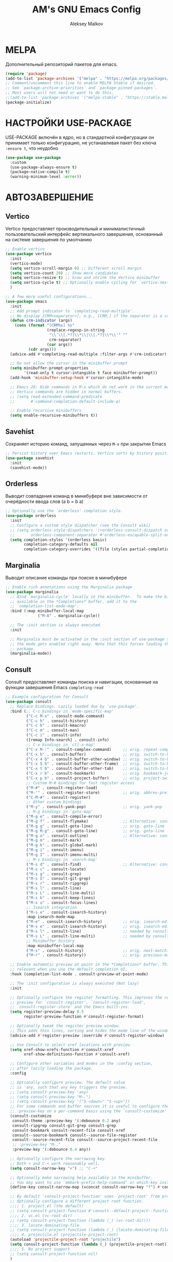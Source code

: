 #+TITLE: AM's GNU Emacs Config
#+AUTHOR: Aleksey Malkov
#+DESCRIPTION: AM's personal Emacs config.

* MELPA
Дополнительный репозиторий пакетов для emacs.

#+begin_src emacs-lisp
  (require 'package)
  (add-to-list 'package-archives '("melpa" . "https://melpa.org/packages/") t)
  ;; Comment/uncomment this line to enable MELPA Stable if desired.
  ;; See `package-archive-priorities` and `package-pinned-packages`.
  ;; Most users will not need or want to do this.
  ;;(add-to-list 'package-archives '("melpa-stable" . "https://stable.melpa.org/packages/") t)
  (package-initialize)
#+end_src

* НАСТРОЙКИ USE-PACKAGE
USE-PACKAGE включён в ядро, но в стандартной конфигурации он принимает только конфигурацию, не устанавливая пакет без ключа ~:ensure t~, что неудобно
#+begin_src emacs-lisp
  (use-package use-package
    :custom
    (use-package-always-ensure t)
    (package-native-compile t)
    (warning-minimum-level :error))
#+end_src

* АВТОЗАВЕРШЕНИЕ
** Vertico
Vertico предоставляет производительный и минималистичный пользовательский интерфейс вертикального завершения, основанный на системе завершения по умолчанию
#+begin_src emacs-lisp
  ;; Enable vertico
  (use-package vertico
    :init
    (vertico-mode)
    (setq vertico-scroll-margin 0) ;; Different scroll margin
    (setq vertico-count 20) ;; Show more candidates
    (setq vertico-resize t) ;; Grow and shrink the Vertico minibuffer
    (setq vertico-cycle t) ;; Optionally enable cycling for `vertico-next' and `vertico-previous'.
    )

  ;; A few more useful configurations...
  (use-package emacs
    :init
    ;; Add prompt indicator to `completing-read-multiple'.
    ;; We display [CRM<separator>], e.g., [CRM,] if the separator is a comma.
    (defun crm-indicator (args)
      (cons (format "[CRM%s] %s"
                    (replace-regexp-in-string
                     "\\`\\[.*?]\\*\\|\\[.*?]\\*\\'" ""
                     crm-separator)
                    (car args))
            (cdr args)))
    (advice-add #'completing-read-multiple :filter-args #'crm-indicator)

    ;; Do not allow the cursor in the minibuffer prompt
    (setq minibuffer-prompt-properties
          '(read-only t cursor-intangible t face minibuffer-prompt))
    (add-hook 'minibuffer-setup-hook #'cursor-intangible-mode)

    ;; Emacs 28: Hide commands in M-x which do not work in the current mode.
    ;; Vertico commands are hidden in normal buffers.
    ;; (setq read-extended-command-predicate
    ;;       #'command-completion-default-include-p)

    ;; Enable recursive minibuffers
    (setq enable-recursive-minibuffers t))
#+end_src

** Savehist
Сохраняет историю команд, запущенных через ~M-x~ при закрытии Emacs
#+begin_src emacs-lisp
  ;; Persist history over Emacs restarts. Vertico sorts by history position.
  (use-package savehist
    :init
    (savehist-mode))
#+end_src

** Orderless
Выводит совпадения команд в минибуфере вне зависимости от очерёдности ввода слов (a b = b a)
#+begin_src emacs-lisp
  ;; Optionally use the `orderless' completion style.
  (use-package orderless
    :init
    ;; Configure a custom style dispatcher (see the Consult wiki)
    ;; (setq orderless-style-dispatchers '(+orderless-consult-dispatch orderless-affix-dispatch)
    ;;       orderless-component-separator #'orderless-escapable-split-on-space)
    (setq completion-styles '(orderless basic)
          completion-category-defaults nil
          completion-category-overrides '((file (styles partial-completion)))))
#+end_src

** Marginalia
Выводит описание команды при поиске в минибуфере
#+begin_src emacs-lisp
  ;; Enable rich annotations using the Marginalia package
  (use-package marginalia
    ;; Bind `marginalia-cycle' locally in the minibuffer.  To make the binding
    ;; available in the *Completions* buffer, add it to the
    ;; `completion-list-mode-map'.
    :bind (:map minibuffer-local-map
                ("M-A" . marginalia-cycle))

    ;; The :init section is always executed.
    :init

    ;; Marginalia must be activated in the :init section of use-package such that
    ;; the mode gets enabled right away. Note that this forces loading the
    ;; package.
    (marginalia-mode))
#+end_src

** Consult
Consult предоставляет команды поиска и навигации, основанные на функции завершения Emacs ~completing-read~

#+begin_src emacs-lisp
  ;; Example configuration for Consult
  (use-package consult
    ;; Replace bindings. Lazily loaded due by `use-package'.
    :bind (;; C-c bindings in `mode-specific-map'
           ("C-c M-x" . consult-mode-command)
           ("C-c h" . consult-history)
           ("C-c k" . consult-kmacro)
           ("C-c m" . consult-man)
           ("C-c i" . consult-info)
           ([remap Info-search] . consult-info)
           ;; C-x bindings in `ctl-x-map'
           ("C-x M-:" . consult-complex-command)     ;; orig. repeat-complex-command
           ("C-x b" . consult-buffer)                ;; orig. switch-to-buffer
           ("C-x 4 b" . consult-buffer-other-window) ;; orig. switch-to-buffer-other-window
           ("C-x 5 b" . consult-buffer-other-frame)  ;; orig. switch-to-buffer-other-frame
           ("C-x t b" . consult-buffer-other-tab)    ;; orig. switch-to-buffer-other-tab
           ("C-x r b" . consult-bookmark)            ;; orig. bookmark-jump
           ("C-x p b" . consult-project-buffer)      ;; orig. project-switch-to-buffer
           ;; Custom M-# bindings for fast register access
           ("M-#" . consult-register-load)
           ("M-'" . consult-register-store)          ;; orig. abbrev-prefix-mark (unrelated)
           ("C-M-#" . consult-register)
           ;; Other custom bindings
           ("M-y" . consult-yank-pop)                ;; orig. yank-pop
           ;; M-g bindings in `goto-map'
           ("M-g e" . consult-compile-error)
           ("M-g f" . consult-flymake)               ;; Alternative: consult-flycheck
           ("M-g g" . consult-goto-line)             ;; orig. goto-line
           ("M-g M-g" . consult-goto-line)           ;; orig. goto-line
           ("M-g o" . consult-outline)               ;; Alternative: consult-org-heading
           ("M-g m" . consult-mark)
           ("M-g k" . consult-global-mark)
           ("M-g i" . consult-imenu)
           ("M-g I" . consult-imenu-multi)
           ;; M-s bindings in `search-map'
           ("M-s d" . consult-find)                  ;; Alternative: consult-fd
           ("M-s c" . consult-locate)
           ("M-s g" . consult-grep)
           ("M-s G" . consult-git-grep)
           ("M-s r" . consult-ripgrep)
           ("M-s l" . consult-line)
           ("M-s L" . consult-line-multi)
           ("M-s k" . consult-keep-lines)
           ("M-s u" . consult-focus-lines)
           ;; Isearch integration
           ("M-s e" . consult-isearch-history)
           :map isearch-mode-map
           ("M-e" . consult-isearch-history)         ;; orig. isearch-edit-string
           ("M-s e" . consult-isearch-history)       ;; orig. isearch-edit-string
           ("M-s l" . consult-line)                  ;; needed by consult-line to detect isearch
           ("M-s L" . consult-line-multi)            ;; needed by consult-line to detect isearch
           ;; Minibuffer history
           :map minibuffer-local-map
           ("M-s" . consult-history)                 ;; orig. next-matching-history-element
           ("M-r" . consult-history))                ;; orig. previous-matching-history-element

    ;; Enable automatic preview at point in the *Completions* buffer. This is
    ;; relevant when you use the default completion UI.
    :hook (completion-list-mode . consult-preview-at-point-mode)

    ;; The :init configuration is always executed (Not lazy)
    :init

    ;; Optionally configure the register formatting. This improves the register
    ;; preview for `consult-register', `consult-register-load',
    ;; `consult-register-store' and the Emacs built-ins.
    (setq register-preview-delay 0.5
          register-preview-function #'consult-register-format)

    ;; Optionally tweak the register preview window.
    ;; This adds thin lines, sorting and hides the mode line of the window.
    (advice-add #'register-preview :override #'consult-register-window)

    ;; Use Consult to select xref locations with preview
    (setq xref-show-xrefs-function #'consult-xref
          xref-show-definitions-function #'consult-xref)

    ;; Configure other variables and modes in the :config section,
    ;; after lazily loading the package.
    :config

    ;; Optionally configure preview. The default value
    ;; is 'any, such that any key triggers the preview.
    ;; (setq consult-preview-key 'any)
    ;; (setq consult-preview-key "M-.")
    ;; (setq consult-preview-key '("S-<down>" "S-<up>"))
    ;; For some commands and buffer sources it is useful to configure the
    ;; :preview-key on a per-command basis using the `consult-customize' macro.
    (consult-customize
     consult-theme :preview-key '(:debounce 0.2 any)
     consult-ripgrep consult-git-grep consult-grep
     consult-bookmark consult-recent-file consult-xref
     consult--source-bookmark consult--source-file-register
     consult--source-recent-file consult--source-project-recent-file
     ;; :preview-key "M-."
     :preview-key '(:debounce 0.4 any))

    ;; Optionally configure the narrowing key.
    ;; Both < and C-+ work reasonably well.
    (setq consult-narrow-key "<") ;; "C-+"

    ;; Optionally make narrowing help available in the minibuffer.
    ;; You may want to use `embark-prefix-help-command' or which-key instead.
    (define-key consult-narrow-map (vconcat consult-narrow-key "?") #'consult-narrow-help)

    ;; By default `consult-project-function' uses `project-root' from project.el.
    ;; Optionally configure a different project root function.
    ;;;; 1. project.el (the default)
    ;; (setq consult-project-function #'consult--default-project--function)
    ;;;; 2. vc.el (vc-root-dir)
    ;; (setq consult-project-function (lambda (_) (vc-root-dir)))
    ;;;; 3. locate-dominating-file
    ;; (setq consult-project-function (lambda (_) (locate-dominating-file "." ".git")))
    ;;;; 4. projectile.el (projectile-project-root)
    (autoload 'projectile-project-root "projectile")
    (setq consult-project-function (lambda (_) (projectile-project-root)))
    ;;;; 5. No project support
    ;; (setq consult-project-function nil)
    )
#+end_src
** Embark
Добавляет множество дополнительных действий
#+begin_src emacs-lisp
  (use-package embark
    :ensure t

    :bind
    (("C-." . embark-act)         ;; pick some comfortable binding
     ("C-;" . embark-dwim)        ;; good alternative: M-.
     ("C-h B" . embark-bindings)) ;; alternative for `describe-bindings'

    :init

    ;; Optionally replace the key help with a completing-read interface
    (setq prefix-help-command #'embark-prefix-help-command)

    ;; Show the Embark target at point via Eldoc. You may adjust the
    ;; Eldoc strategy, if you want to see the documentation from
    ;; multiple providers. Beware that using this can be a little
    ;; jarring since the message shown in the minibuffer can be more
    ;; than one line, causing the modeline to move up and down:

    ;; (add-hook 'eldoc-documentation-functions #'embark-eldoc-first-target)
    ;; (setq eldoc-documentation-strategy #'eldoc-documentation-compose-eagerly)

    :config

    ;; Hide the mode line of the Embark live/completions buffers
    (add-to-list 'display-buffer-alist
                 '("\\`\\*Embark Collect \\(Live\\|Completions\\)\\*"
                   nil
                   (window-parameters (mode-line-format . none)))))

  ;; Consult users will also want the embark-consult package.
  (use-package embark-consult
    :ensure t ; only need to install it, embark loads it after consult if found
    :hook
    (embark-collect-mode . consult-preview-at-point-mode))
#+end_src

** Company
Company is a text completion framework for Emacs. The name stands for “complete anything”. Completion will start automatically after you type a few letters. Use M-n and M-p to select, <return> to complete or <tab> to complete the common part.

#+begin_src emacs-lisp
  (use-package company
    :defer 2
    :diminish
    :init (global-company-mode)
    :bind (:map company-active-map
                ("<tab>" . company-select-next)
                ("<backtab>" . company-select-previous))
    :custom
    (company-idle-delay 0)
    (company-minimum-prefix-length 2)
    (company-selection-wrap-around t)
    (company-show-numbers t)
    (company-tooltip-align-annotations 't)
    )

  ;; Required for variable pitch
  ;; When using variable pitch fonts, the dropdown menu for text completion gets distorted because the letters are not all the same size
  (use-package company-posframe
    :config
    (company-posframe-mode 1))
#+end_src 

** Flycheck
Install =luacheck= from your Linux distro's repositories for flycheck to work correctly with lua files.  Install =python-pylint= for flycheck to work with python files. Haskell works with flycheck as long as =haskell-ghc= or =haskell-stack-ghc= is installed.  For more information on language support for flycheck, [[https://www.flycheck.org/en/latest/languages.html][read this]].
#+begin_src emacs-lisp
  (use-package flycheck
    :defer t
    :diminish
    :init (global-flycheck-mode))
#+end_src

* НАСТРОЙКИ ДЛЯ ЯЗЫКОВ
** MARKDOWN MODE
#+begin_src emacs-lisp
  (use-package markdown-mode
    :mode ("README\\.md\\'" . gfm-mode)
    :init (setq markdown-command "multimarkdown")
    :bind (:map markdown-mode-map
                ("C-c C-e" . markdown-do)))
#+end_src

** ORG MODE
*** Стандартные настройки
#+begin_src emacs-lisp
  ;; Improve org mode looks
  (setq-default org-startup-indented t            ;; Удаляет лишние звёзды заголовков, устанавливает отступ у заголовков и текста в них
                org-pretty-entities t             ;; Отображает надстрочные и подстрочные символы, буквы греческого алфавита написанные как в LaTeX
                org-use-sub-superscripts "{}"     ;; Запрещает показывать надстрочные и подстрочные симовлы, если они не обёрнуты в фигурные скобки
                org-hide-emphasis-markers t       ;; Прячет символы разметки 
                org-startup-with-inline-images t  ;; Включает превью для изображений
                org-image-actual-width '(300))    ;; Устанавливает максимальную ширину изображений по умолчанию
#+end_src

*** Org-appear
Показывает маркеры разметки, когда курсор находится на слове
#+begin_src emacs-lisp
  (use-package org-appear
    :hook
    (org-mode . org-appear-mode))
#+end_src

*** Org-modern
Меняет символы разметки на более красивыми
#+begin_src emacs-lisp
  (use-package org-modern
    :hook
    (org-mode . global-org-modern-mode)
    ;; :custom
    ;; (org-modern-keyword nil)
    ;; (org-modern-checkbox nil)
    ;; (org-modern-table nil)
    ;; (org-modern-star t) ;; Отключаю, так как уменьшается отступ слева у между заголовками разного уровня, для меня не удобно, решил через установку отступа
    )
#+end_src

*** TOC
Вставить содержание можно в org и markdown файлах, установив тег ~:toc:~ у заголовка и применив команду ~toc-org-insert-toc~
#+begin_src emacs-lisp
  (use-package toc-org
    :commands toc-org-enable
    :init (add-hook 'org-mode-hook 'toc-org-enable)
    (add-hook 'markdown-mode-hook 'toc-org-mode))
#+end_src

*** Org-fragtog
Пакет org-fragtog предоставляет несколько приятных функций, которые переключают между исходным кодом и предварительным просмотром формул, что означает, что вам не нужно повторно использовать функцию org-latex-preview. Пакет загружается после загрузки пакета Org.
В итоге в org отображается latex в виде формул, при установке курсора на формулу открывается разметка latex.
#+begin_src emacs-lisp
  ;; LaTeX previews
  (use-package org-fragtog
    :after org
    :custom
    (org-startup-with-latex-preview t)
    :hook
    (org-mode . org-fragtog-mode)
    :custom
    (org-format-latex-options
     (plist-put org-format-latex-options :scale 2)
     (plist-put org-format-latex-options :foreground 'auto)
     (plist-put org-format-latex-options :background 'auto)))
#+end_src

** LANGUAGE SUPPORT
Emacs has built-in programming language modes for Lisp, Scheme, DSSSL, Ada, ASM, AWK, C, C++, Fortran, Icon, IDL (CORBA), IDLWAVE, Java, Javascript, M4, Makefiles, Metafont, Modula2, Object Pascal, Objective-C, Octave, Pascal, Perl, Pike, PostScript, Prolog, Python, Ruby, Simula, SQL, Tcl, Verilog, and VHDL. Other languages will require you to install additional modes.

#+begin_src emacs-lisp
  (use-package lua-mode)
#+end_src

* GIT
** Magit
[[https://magit.vc/manual/][Magit]] is a full-featured git client for Emacs.
#+begin_src emacs-lisp
  (use-package magit)
#+end_src

* PROJECTILE
[[https://github.com/bbatsov/projectile][Projectile]] is a project interaction library for Emacs.
Для того, чтобы конкретная папка воспринималась как проект в ней или должна быть инициализирован git, либо в корне находится файл =.projectile=
#+begin_src emacs-lisp
  (use-package projectile
    :config
    (projectile-mode 1))
#+end_src

* УДОБСТВО
** WHICH-KEY
Отображает списки сочетаний клавиш, при вводе префиксов
#+begin_src emacs-lisp
  (use-package which-key
    :init
    (which-key-mode 1)
    :diminish
    :config
    (setq which-key-side-window-location 'bottom
          which-key-sort-order #'which-key-key-order-alpha
          which-key-allow-imprecise-window-fit nil
          which-key-sort-uppercase-first nil
          which-key-add-column-padding 1
          which-key-max-display-columns nil
          which-key-min-display-lines 6
          which-key-side-window-slot -10
          which-key-side-window-max-height 0.25
          which-key-idle-delay 0.8
          which-key-max-description-length 25
          which-key-allow-imprecise-window-fit nil
          which-key-separator " → " ))
#+end_src

** DIMINISH
This package implements hiding or abbreviation of the modeline displays (lighters) of minor-modes.  With this package installed, you can add ':diminish' to any use-package block to hide that particular mode in the modeline.

#+begin_src emacs-lisp
  (use-package diminish)
#+end_src

** DASHBOARD
Emacs Dashboard is an extensible startup screen showing you recent files, bookmarks, agenda items and an Emacs banner.

#+begin_src emacs-lisp
  (use-package dashboard
    :init
    (setq initial-buffer-choice 'dashboard-open)
    (setq dashboard-set-heading-icons t)
    (setq dashboard-set-file-icons t)
    (setq dashboard-banner-logo-title "Emacs Is More Than A Text Editor!")
    (setq dashboard-startup-banner 'logo) ;; use standard emacs logo as banner
    (setq dashboard-center-content nil) ;; set to 't' for centered content
    (setq dashboard-items '((recents . 10)
                            (agenda . 5 )
                            (bookmarks . 3)
                            (projects . 3)
                            (registers . 3)))
    :custom 
    (dashboard-modify-heading-icons '((recents . "file-text")
                                      (bookmarks . "book")))
    :config
    (dashboard-setup-startup-hook))
#+end_src

* ОФОРМЛЕНИЕ
** FONTS
Определение различных шрифтов, которые будет использовать Emacs.

#+begin_src emacs-lisp
  (set-face-attribute 'default nil
                      :font "JetBrains Mono"
                      :height 110
                      :weight 'medium)
  (set-face-attribute 'variable-pitch nil
                      :font "Ubuntu"
                      :height 120
                      :weight 'medium)
  (set-face-attribute 'fixed-pitch nil
                      :font "JetBrains Mono"
                      :height 110
                      :weight 'medium)
  ;; Makes commented text and keywords italics.
  ;; This is working in emacsclient but not emacs.
  ;; Your font must have an italic face available.
  (set-face-attribute 'font-lock-comment-face nil
                      :slant 'italic)
  (set-face-attribute 'font-lock-keyword-face nil
                      :slant 'italic)

  ;; This sets the default font on all graphical frames created after restarting Emacs.
  ;; Does the same thing as 'set-face-attribute default' above, but emacsclient fonts
  ;; are not right unless I also add this method of setting the default font.
  (add-to-list 'default-frame-alist '(font . "JetBrains Mono-11"))

  ;; Uncomment the following line if line spacing needs adjusting.
  (setq-default line-spacing 2)
#+end_src

** Установка темы
#+begin_src emacs-lisp
  (use-package atom-one-dark-theme)
  (load-theme 'atom-one-dark t)
#+end_src

** Плавная прокрутка
#+begin_src emacs-lisp
  (setq redisplay-dont-pause t
        scroll-margin 5
        scroll-step 1
        scroll-conservatively 10000
        scroll-preserve-screen-position 1)
#+end_src

** ALL THE ICONS
Это набор значков, который можно использовать с dashboard, dired, ibuffer и другими программами Emacs

#+begin_src emacs-lisp
  (use-package all-the-icons
    :if (display-graphic-p))

  (use-package all-the-icons-dired
    :hook (dired-mode . (lambda () (all-the-icons-dired-mode t))))
#+end_src
** RAINBOW DELIMITERS
Добавляет окраску различным цветом скобок и кавычек

#+begin_src emacs-lisp
  (use-package rainbow-delimiters
    :hook ((emacs-lisp-mode . rainbow-delimiters-mode)
           (clojure-mode . rainbow-delimiters-mode)))
#+end_src

** RAINBOW MODE
Отображать фактический цвет в качестве фона для любого шестнадцатеричного значения цвета (например, #ffffff). Приведенный ниже блок кода включает режим rainbow во всех режимах программирования (prog-mode), а также в org-mode, именно поэтому rainbow работает в этом документе.  

#+begin_src emacs-lisp
  (use-package rainbow-mode
    :diminish
    :hook org-mode prog-mode)
#+end_src

* Emacs Writing Studio
Конфигурация [[https://lucidmanager.org/productivity/more-productive-with-emacs/][EWS]] затрагивает не только этот раздел, но и настройки use-package, org-mode, org-roam, автозавершения и несколько стандартных настроек
** Org-roam
#+begin_src emacs-lisp
  (use-package org-roam
    :custom
    (org-roam-directory (file-truename "~/Documents/notes")) ;; Задаёт путь к папке с org файлами
    (org-roam-completion-everywhere t) ;; Позволяет выполнять completion-at-point набрав несколько символов в любом месте файла
    :bind (("C-c n l" . org-roam-buffer-toggle)
           ("C-c n f" . org-roam-node-find)
           ("C-c n g" . org-roam-graph)
           ("C-c n i" . org-roam-node-insert)
           ("C-c n c" . org-roam-capture)
           ("C-c n j" . org-roam-dailies-capture-today)
           ("C-c n r" . org-roam-node-random)
           ("C-c n o" . org-id-get-create)
           ("C-c n t" . org-roam-tag-add)
           ("C-c n a" . org-roam-alias-add)
           :map org-mode-map
           ("C-M-i" . completion-at-point))
    :config
    ;; If you're using a vertical completion framework, you might want a more informative completion interface
    (setq org-roam-node-display-template (concat "${title:*} " (propertize "${tags:10}" 'face 'org-tag))) ;; Настройка отображения заметок при вертикальном завершении
    (org-roam-db-autosync-mode) ;; Включает постоянное кеширование изменённых файлов
    ;; If using org-roam-protocol
    ;; (require 'org-roam-protocol)
    )
#+end_src
*** Шаблоны Org-roam для заметок
#+begin_src emacs-lisp
  (setq org-roam-capture-templates
        '(("d" "default" plain
           "%?"
           :target
           (file+head "${slug}.org"
                      "#+title: ${title}\n#+date: %u\n#+type: \n#+last_modified: %U\n\n")
           :immediate-finish t)
          ("b" "literature note" plain
           "%?"
           :target
           (file+head
            "%(expand-file-name (or citar-org-roam-subdir \"\") org-roam-directory)/${citar-citekey}.org"
            "#+title: ${note-title}\n#+created: %U\n#+last_modified: %U\n\n")
           :unnarrowed t)))

#+end_src
*** Org-roam буфер
#+begin_src emacs-lisp
  ;; Настройка содержания
  (setq org-roam-mode-sections
        (list #'org-roam-backlinks-section
              #'org-roam-reflinks-section
              #'org-roam-unlinked-references-section
              ))

  ;; Отображение буфера в боковой панели
  (add-to-list 'display-buffer-alist
               '("\\*org-roam\\*"
                 (display-buffer-in-side-window)
                 (side . right)
                 (slot . 0)
                 (window-width . 0.33)
                 (window-parameters . ((no-other-window . t)
                                       (no-delete-other-windows . t)))))
#+end_src

** Olivetti-mode
Добавляет возможность переключения в режим фокуса. Закрываются все буферы, кроме текущего, текущий буфер центрируется по центру, текст увеличивается, ширина буфера ограничивается
#+begin_src emacs-lisp
  ;; Distraction-free writing
  (defun ews-distraction-free ()
    "Distraction-free writing environment using Olivetti package."
    (interactive)
    (if (equal olivetti-mode nil)
        (progn
          (window-configuration-to-register 1)
          (delete-other-windows)
          (text-scale-set 2)
          (olivetti-mode t))
      (progn
        (if (eq (length (window-list)) 1)
            (jump-to-register 1))
        (olivetti-mode 0)
        (text-scale-set 0))))

  (use-package olivetti
    :demand t
    :bind
    (("<f9>" . ews-distraction-free)))
#+end_src

** Note Drawers for org
Добавляет drawers (заметку) в заголовок текущего раздела. Drawers не выводятся при конвертации org файлов в другой формат
#+begin_src emacs-lisp
  ;; Notes drawers
  (defun ews-org-insert-notes-drawer ()
    "Generate a NOTES drawer under the heading of the current or jump to an existing one."
    (interactive)
    (push-mark)
    (org-previous-visible-heading 1)
    (next-line 1)
    (if (looking-at-p "^[ \t]*:NOTES:")
        (progn
          (re-search-forward "^[ \t]*:END:" nil t)
          (previous-line)
          (end-of-line)
          (org-return))
      (org-insert-drawer nil "NOTES"))
    (message "Press C-u C-SPACE to return to previous position."))

  (with-eval-after-load "org"
    (define-key org-mode-map (kbd "C-c C-x n") #'ews-org-insert-notes-drawer))
#+end_src
** Проверка орфографии
*** Flyspell
Проверка орфографии с помощью утилиты hunspell

#+begin_src emacs-lisp
  ;; Spell checking
  ;; Requires Hunspell
  (use-package flyspell
    :custom
    (ispell-program-name "hunspell")
    ;; (ispell-default-dictionary "ru_RU")
    :hook (text-mode . flyspell-mode)
    :bind (("M-<f7>" . flyspell-buffer)))

  (use-package flyspell-correct
    :after (flyspell)
    :bind (("C-;" . flyspell-auto-correct-previous-word)
           ("<f7>" . flyspell-correct-wrapper)))
#+end_src

*** Guess-language
Определяет язык текста для работы Flyspell
#+begin_src emacs-lisp
  (use-package guess-language         ; Automatically detect language for Flyspell
    :ensure t
    :defer t
    :init (add-hook 'text-mode-hook #'guess-language-mode)
    :config
    (setq guess-language-langcodes '((en . ("en_US" "English"))
                                     (ru . ("ru_RU" "Russian")))
          guess-language-languages '(en ru)
          guess-language-min-paragraph-length 35)
    :diminish guess-language-mode)
#+end_src
** Библиография
*** Bibtex-mode
#+begin_src emacs-lisp
  (use-package bibtex
    :custom
    (bibtex-dialect 'BibTeX)
    (bibtex-user-optional-fields
     '(("keywords" "Keywords to describe the entry" "")
       ("file" "Link to a document file." "" )))
    (bibtex-align-at-equal-sign t))
#+end_src
*** Citar
#+begin_src emacs-lisp
  (use-package citar
    :no-require
    :custom
    (org-cite-global-bibliography 
     (directory-files "~/Documents/library/" t "^[A-Z|a-z|0-9].+.bib$"))
    (org-cite-insert-processor 'citar)
    (org-cite-follow-processor 'citar)
    (org-cite-activate-processor 'citar)
    (citar-bibliography org-cite-global-bibliography)
    ;; optional: org-cite-insert is also bound to C-c C-x C-@
    :bind
    (:map org-mode-map :package org ("C-c b" . #'org-cite-insert)))

  (use-package citar-embark
    :after citar embark
    :no-require
    :config (citar-embark-mode))
    #+end_src
*** Citar-Org-Roam
Интеграция citar и org-roam
#+begin_src emacs-lisp
  (use-package citar-org-roam
    :after (citar org-roam)
    :config
    (citar-org-roam-mode)
    (setq citar-org-roam-note-title-template "${author} - ${title}") ;; устанавливает заголовк для библиографических заметок
    (setq citar-org-roam-capture-template-key "b") ;; устанавливает шаблон для библиографических заметок
    )
#+end_src

** Проверка установки в системе программ
Выводит в буфере *Message* сообщения об отсутствии установки прогамм в системе для различных действий
#+begin_src emacs-lisp
  ;; Check for missing executables
  (defun ews-missing-executables (prog-list)
    "Identified missing executables in PROG-LIST.

  Sublists indicate that one of the entries is required."
    (require 'cl-lib)
    (let ((missing '()))
      (dolist (exec prog-list)
        (if (listp exec)
            (unless (cl-some #'executable-find exec)
              (push (format "(%s)" (mapconcat 'identity exec " or ")) missing))
          (unless (executable-find exec)
            (push exec missing))))
      (if missing
          (user-error "Missing executable files(s): %s"
                      (mapconcat 'identity missing ", ")))))

  (ews-missing-executables
   '("onlyoffice" "zip" "pdftotext" "ddjvu"
     ("convert" "gm") "exiftool" "latex" "curl"
     "hunspell" ;; Spellcheck
     ("grep" "ripgrep") ;; Search files
     ("gs" "mutool") ;; PDF
     ("mpg321" "ogg123" "mplayer" "mpv" "vlc"))) ;; Play music
#+end_src
* УСТАНОВКИ КЛАВИШ
Отображение последних открытых файлов
#+begin_src emacs-lisp
  (recentf-mode t)                ;; Позволяет запоминать последние открытые файлы
  (global-set-key "\C-x\ \C-g" 'recentf-open-files)
#+end_src

* УСТАНОВКА ЗНАЧЕНИЙ ПЕРЕМЕННЫХ
Настройка Emacs изменением стандартных переменных

#+begin_src emacs-lisp
  (menu-bar-mode -1)           ;; Disable the menu bar 
  (tool-bar-mode -1)           ;; Disable the tool bar
  (scroll-bar-mode -1)         ;; Disable the scroll bar
  ;; (tab-bar-mode t)             ;; Позволяет пользоваться вкладками C-x t 2, переключение вперёд на C-x TAB, назад C-SHIFT-TAB, закрыть C-x t 0

  (setq calendar-week-start-day 1) ;; Устанавливает началом недели понедельник

  (global-display-line-numbers-mode t) ;; Отображает номера строк

  (delete-selection-mode 1)       ;; Содержимое выделенного региона удаляется при начале набора
  (electric-indent-mode -1)       ;; Turn off the weird indenting that Emacs does by default.
  (electric-pair-mode 1)          ;; Автоматическое cоздание закрывающих скобок и кавычек
  (global-auto-revert-mode t)     ;; Automatically show changes if the file has changed
  (global-visual-line-mode t)     ;; Enable truncated lines

  (setq make-backup-files nil)    ;; Отключает создание бэкапов
  (setq auto-save-list-file-name nil) ;; Не создаёт .saves файлы
  (setq auto-save-default nil)    ;; Отключает автоматическое сохранение файлов

  (put 'upcase-region 'disabled nil) ;; Включает команду преобразования в верхний регистр по C-x C-u
  (put 'downcase-region 'disabled nil) ;; Включает команду преобразования в нижний регистр по C-x C-l
  (put 'narrow-to-region 'disabled nil) ;; Включает сужение, аналог zoom в logseq, выделенного региона по C-x n n

  (org-indent-indentation-per-level 4) ;; Отступ слева между уровнями заголовков
#+end_src
